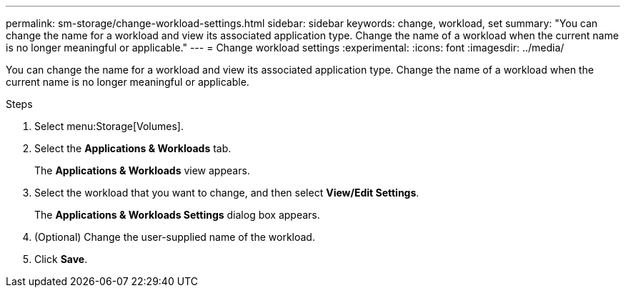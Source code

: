 ---
permalink: sm-storage/change-workload-settings.html
sidebar: sidebar
keywords: change, workload, set
summary: "You can change the name for a workload and view its associated application type. Change the name of a workload when the current name is no longer meaningful or applicable."
---
= Change workload settings
:experimental:
:icons: font
:imagesdir: ../media/

[.lead]
You can change the name for a workload and view its associated application type. Change the name of a workload when the current name is no longer meaningful or applicable.

.Steps

. Select menu:Storage[Volumes].
. Select the *Applications & Workloads* tab.
+
The *Applications & Workloads* view appears.

. Select the workload that you want to change, and then select *View/Edit Settings*.
+
The *Applications & Workloads Settings* dialog box appears.

. (Optional) Change the user-supplied name of the workload.
. Click *Save*.
